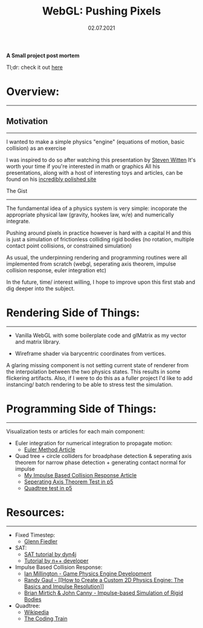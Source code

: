 #+STARTUP: indent
#+TITLE: WebGL: Pushing Pixels
#+DATE: 02.07.2021

*A Small project post mortem*

Tl;dr: check it out [[../../../projects/2D_physics/refactor/][here]]

* Overview:
---------------------------------------------------------------------------------------

** Motivation
---------------------------------------------------------------------------------------
I wanted to make a simple physics "engine" (equations of motion, basic collision) as an exercise 

I was inspired to do so after watching this presentation by [[https://www.youtube.com/watch?v=Zkx1aKv2z8o&t=2399s][Steven Witten]]
It's worth your time if you're interested in math or graphics
All his presentations, along with a host of interesting toys and articles, can be found on his [[http://acko.net/][incredibly polished site]]

The Gist
---------------------------------------------------------------------------------------
The fundamental idea of a physics system is very simple: incoporate the appropriate physical law (gravity, hookes law, w/e) and numerically integrate.

Pushing around pixels in practice however is hard with a capital H and this is just a simulation of frictionless colliding rigid bodies (no rotation, multiple contact point collisions, or constrained simulation)

As usual, the underpinning rendering and programming routines were all implemented from scratch (webgl, seperating axis theorem, impulse collision response, euler integration etc)

In the future, time/ interest willing, I hope to improve upon this first stab and dig deeper into the subject.

* Rendering Side of Things:
---------------------------------------------------
- Vanilla WebGL with some boilerplate code and glMatrix as my vector and matrix library.

- Wireframe shader via barycentric coordinates from vertices.

A glaring missing component is not setting current state of renderer from the interpolation between the two physics states.
This results in some flickering artifacts.
Also, if I were to do this as a fuller project I'd like to add instancing/ batch rendering to be able to stress test the simulation.

* Programming Side of Things:
---------------------------------------------------
Visualization tests or articles for each main component:

+ Euler integration for numerical integration to propagate motion:
   - [[../../Math/euler_method/][Euler Method Article]]

+ Quad tree + circle colliders for broadphase detection & seperating axis theorem for narrow phase detection + generating contact normal for impulse
   - [[../../Physics/impulse_based_collision][My Impulse Based Collision Response Article]]
   - [[../../../Projects/2D_physics/SATVisualization/][Seperating Axis Theorem Test in p5]]
   - [[../../../Projects/2D_physics/quadTreeVisualization/][Quadtree test in p5]]

* Resources:
---------------------------------------------------------------------------------------

+ Fixed Timestep:
   - [[https://www.gafferongames.com/post/fix_your_timestep/][Glenn Fiedler]]

+ SAT:
   - [[https://dyn4j.org/2010/01/sat/][SAT tutorial by dyn4j]]
   - [[http://www.metanetsoftware.com/technique/tutorialA.html][Tutorial by n++ developer]]

+ Impulse Based Collision Response:
   - [[https://www.amazon.com/Game-Physics-Engine-Development-Commercial-Grade/dp/0123819768][Ian Millington - Game Physics Engine Development]]
   - [[https://gamedevelopment.tutsplus.com/tutorials/how-to-create-a-custom-2d-physics-engine-the-basics-and-impulse-resolution--gamedev-6331?_ga=2.64050476.205125146.1625069373-736815224.1612468891][Randy Gaul - [[How to Create a Custom 2D Physics Engine: The Basics and Impulse Resolution]]]]
   - [[https://graphics.stanford.edu/courses/cs468-03-winter/Papers/ibsrb.pdf][Brian Mirtich & John Canny - Impulse-based Simulation of Rigid Bodies]]

+ Quadtree:
   - [[https://en.wikipedia.org/wiki/Quadtree#Pseudocode][Wikipedia]]
   - [[https://www.youtube.com/watch?v=OJxEcs0w_kE][The Coding Train]]
